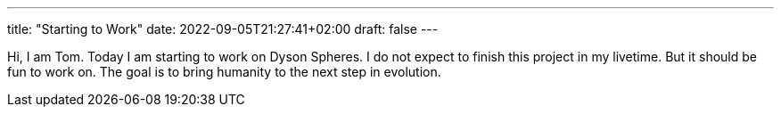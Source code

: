 ---
title: "Starting to Work"
date: 2022-09-05T21:27:41+02:00
draft: false
---

Hi, I am Tom.
Today I am starting to work on Dyson Spheres. 
I do not expect to finish this project in my livetime.
But it should be fun to work on.
The goal is to bring humanity to the next step in evolution.

